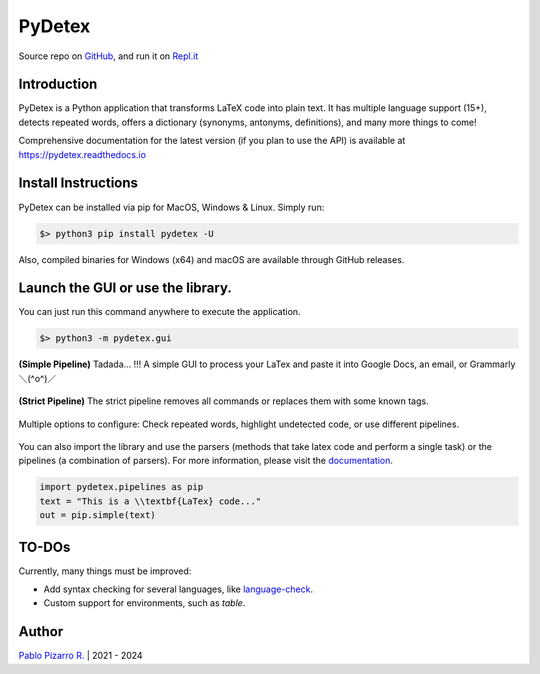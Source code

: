 =======
PyDetex
=======

.. image:: https://img.shields.io/badge/author-Pablo%20Pizarro%20R.-lightgray.svg
    :target: https://ppizarror.com
    :alt: @ppizarror

.. image:: https://img.shields.io/badge/license-MIT-blue.svg
    :target: https://opensource.org/licenses/MIT
    :alt: License MIT

.. image:: https://img.shields.io/badge/python-3.7+-red.svg
    :target: https://www.python.org/downloads
    :alt: Python 3.7+

.. image:: https://badge.fury.io/py/pydetex.svg
    :target: https://pypi.org/project/pydetex
    :alt: PyPi package

.. image:: https://img.shields.io/github/actions/workflow/status/ppizarror/PyDetex/ci.yml?branch=master
    :target: https://github.com/ppizarror/PyDetex/actions/workflows/ci.yml
    :alt: Build status
    
.. image:: https://app.fossa.com/api/projects/git%2Bgithub.com%2Fppizarror%2FPyDetex.svg?type=shield
    :target: https://app.fossa.com/projects/git%2Bgithub.com%2Fppizarror%2FPyDetex?ref=badge_shield
    :alt: FOSSA Status
    
.. image:: https://readthedocs.org/projects/pydetex/badge/?version=latest
    :target: https://pydetex.readthedocs.io
    :alt: Documentation Status

.. image:: https://codecov.io/gh/ppizarror/PyDetex/branch/master/graph/badge.svg
    :target: https://codecov.io/gh/ppizarror/PyDetex
    :alt: Codecov

.. image:: https://img.shields.io/github/issues/ppizarror/PyDetex
    :target: https://github.com/ppizarror/PyDetex/issues
    :alt: Open issues

.. image:: https://img.shields.io/pypi/dm/pydetex?color=purple
    :target: https://pypi.org/project/pydetex
    :alt: PyPi downloads

.. image:: https://static.pepy.tech/personalized-badge/pydetex?period=total&units=international_system&left_color=grey&right_color=lightgrey&left_text=total%20downloads
    :target: https://pepy.tech/project/pydetex
    :alt: Total downloads
    
.. image:: https://img.shields.io/badge/buy%20me%20a-Ko--fi-02b9fe
    :target: https://ko-fi.com/ppizarror
    :alt: Buy me a Ko-fi

Source repo on `GitHub <https://github.com/ppizarror/PyDetex>`_, 
and run it on `Repl.it <https://repl.it/github/ppizarror/PyDetex>`_

Introduction
------------

PyDetex is a Python application that transforms LaTeX code into plain text. It has multiple
language support (15+), detects repeated words, offers a dictionary (synonyms, antonyms,
definitions), and many more things to come!

Comprehensive documentation for the latest version (if you plan to use the API)
is available at https://pydetex.readthedocs.io

Install Instructions
--------------------

PyDetex can be installed via pip for MacOS, Windows & Linux. Simply run:

.. code-block:: bash

    $> python3 pip install pydetex -U

Also, compiled binaries for Windows (x64) and macOS are available through GitHub releases.

Launch the GUI or use the library.
----------------------------------

You can just run this command anywhere to execute the application.

.. code-block:: bash

    $> python3 -m pydetex.gui

.. figure:: https://raw.githubusercontent.com/ppizarror/pydetex/master/docs/_static/example_simple.png
    :scale: 40%
    :align: center

    **(Simple Pipeline)** Tadada... !!! A simple GUI to process your LaTex and paste it into Google Docs, an email, or Grammarly ＼(^o^)／

.. figure:: https://raw.githubusercontent.com/ppizarror/pydetex/master/docs/_static/example_strict.png
    :scale: 40%
    :align: center

    **(Strict Pipeline)** The strict pipeline removes all commands or replaces them with some known tags.
    

.. figure:: https://raw.githubusercontent.com/ppizarror/pydetex/master/docs/_static/pydetex_windows.png
    :scale: 40%
    :align: center

    Multiple options to configure: Check repeated words, highlight undetected code, or use different pipelines.

You can also import the library and use the parsers (methods that take latex code
and perform a single task) or the pipelines (a combination of parsers). For more
information, please visit the `documentation <https://pydetex.readthedocs.io>`_.

.. code-block:: python

    import pydetex.pipelines as pip
    text = "This is a \\textbf{LaTex} code..."
    out = pip.simple(text)

TO-DOs
------

Currently, many things must be improved:

- Add syntax checking for several languages, like `language-check <https://github.com/myint/language-check>`_.
- Custom support for environments, such as *table*.

Author
------

`Pablo Pizarro R. <https://ppizarror.com>`_ | 2021 - 2024
